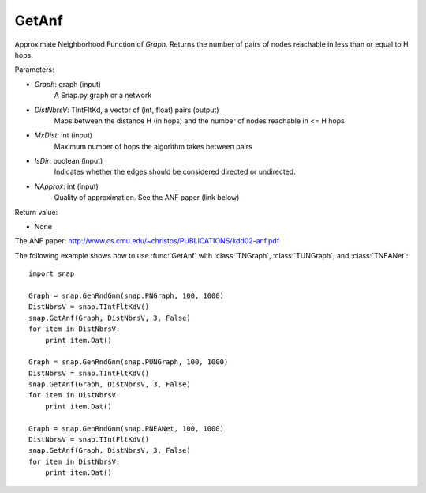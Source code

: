 GetAnf
''''''

.. function::  GetAnf(Graph, DistNbrsV, MxDist, IsDir, NApprox=32)

Approximate Neighborhood Function of *Graph*. Returns the number of pairs of nodes reachable in less than or equal to H hops.

Parameters:

- *Graph*: graph (input)
    A Snap.py graph or a network
    
- *DistNbrsV*: TIntFltKd, a vector of (int, float) pairs (output)
    Maps between the distance H (in hops) and the number of nodes reachable in <= H hops

- *MxDist*: int (input)
    Maximum number of hops the algorithm takes between pairs

- *IsDir*: boolean (input)
    Indicates whether the edges should be considered directed or undirected.

- *NApprox*: int (input)
    Quality of approximation. See the ANF paper (link below)

Return value:

- None

The ANF paper: http://www.cs.cmu.edu/~christos/PUBLICATIONS/kdd02-anf.pdf

The following example shows how to use :func:`GetAnf` with
:class:`TNGraph`, :class:`TUNGraph`, and :class:`TNEANet`::

    import snap

    Graph = snap.GenRndGnm(snap.PNGraph, 100, 1000)
    DistNbrsV = snap.TIntFltKdV()
    snap.GetAnf(Graph, DistNbrsV, 3, False)
    for item in DistNbrsV:
        print item.Dat()

    Graph = snap.GenRndGnm(snap.PUNGraph, 100, 1000)
    DistNbrsV = snap.TIntFltKdV()
    snap.GetAnf(Graph, DistNbrsV, 3, False)
    for item in DistNbrsV:
        print item.Dat()

    Graph = snap.GenRndGnm(snap.PNEANet, 100, 1000)
    DistNbrsV = snap.TIntFltKdV()
    snap.GetAnf(Graph, DistNbrsV, 3, False)
    for item in DistNbrsV:
        print item.Dat()
